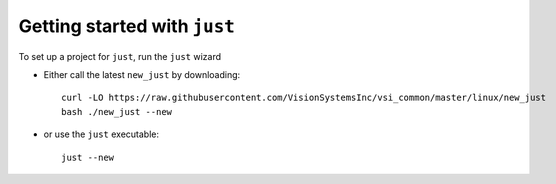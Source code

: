 #############################
Getting started with ``just``
#############################

To set up a project for ``just``, run the ``just`` wizard

* Either call the latest ``new_just`` by downloading::

    curl -LO https://raw.githubusercontent.com/VisionSystemsInc/vsi_common/master/linux/new_just
    bash ./new_just --new

* or use the ``just`` executable::

    just --new

